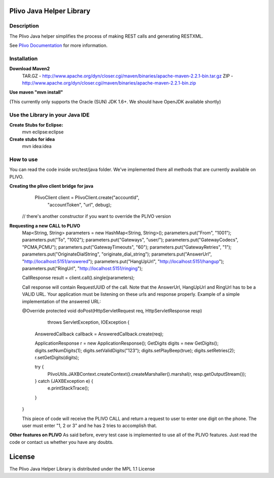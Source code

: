 
Plivo Java Helper Library
---------------------------

Description
~~~~~~~~~~~

The Plivo Java helper simplifies the process of making REST calls and generating RESTXML.

See `Plivo Documentation <http://www.plivo.org/docs/>`_ for more information.


Installation
~~~~~~~~~~~~~

**Download Maven2**
    TAR.GZ - http://www.apache.org/dyn/closer.cgi/maven/binaries/apache-maven-2.2.1-bin.tar.gz
    ZIP - http://www.apache.org/dyn/closer.cgi/maven/binaries/apache-maven-2.2.1-bin.zip


**Use maven "mvn install"**

(This currently only supports the Oracle (SUN) JDK 1.6+. We should have OpenJDK available shortly)

**Use the Library in your Java IDE**
~~~~~~~~~~~~~~~~~~~~~~~~~~~~~~~~~~

**Create Stubs for Eclipse:**
    mvn eclipse:eclipse

**Create stubs for idea**
    mvn idea:idea


How to use
~~~~~~~~~~~~~
You can read the code inside src/test/java folder. We've implemented there all methods that are
currently available on PLIVO.

**Creating the plivo client bridge for java**
   PlivoClient client = PlivoClient.create("accountId",
				"accountToken",
				"url", debug);
  // there's another constructor if you want to override the PLIVO version

**Requesting a new CALL to PLIVO**
	Map<String, String> parameters = new HashMap<String, String>();
	parameters.put("From", "1001");
	parameters.put("To", "1002");
	parameters.put("Gateways", "user/");
	parameters.put("GatewayCodecs", "PCMA,PCMU");
	parameters.put("GatewayTimeouts", "60");
	parameters.put("GatewayRetries", "1");
	parameters.put("OriginateDialString", "originate_dial_string");
	parameters.put("AnswerUrl", "http://localhost:5151/answered");
	parameters.put("HangUpUrl", "http://localhost:5151/hangup");
	parameters.put("RingUrl", "http://localhost:5151/ringing");

	CallResponse result = client.call().single(parameters);

	Call response will contain RequestUUID of the call.
	Note that the AnswerUrl, HangUpUrl and RingUrl has to be a VALID URL. Your application must be
	listening on these urls and response properly. Example of a simple implementation of the answered URL:
	
	@Override
	protected void doPost(HttpServletRequest req, HttpServletResponse resp)
			throws ServletException, IOException {
		AnsweredCallback callback = AnsweredCallback.create(req);
		
		ApplicationResponse r = new ApplicationResponse();
		GetDigits digits = new GetDigits();
		digits.setNumDigits(1);
		digits.setValidDigits("123");
		digits.setPlayBeep(true);
		digits.setRetries(2);
		r.setGetDigits(digits);
		
		try {
			PlivoUtils.JAXBContext.createContext().createMarshaller().marshal(r, resp.getOutputStream());
		} catch (JAXBException e) {
			e.printStackTrace();
		}
	}
	
	This piece of code will receive the PLIVO CALL and return a request to user to enter
	one digit on the phone. The user must enter "1, 2 or 3" and he has 2 tries to accomplish that.
		
**Other features on PLIVO**	
As said before, every test case is implemented to use all of the PLIVO features.
Just read the code or contact us whether you have any doubts.

License
-------

The Plivo Java Helper Library is distributed under the MPL 1.1 License
